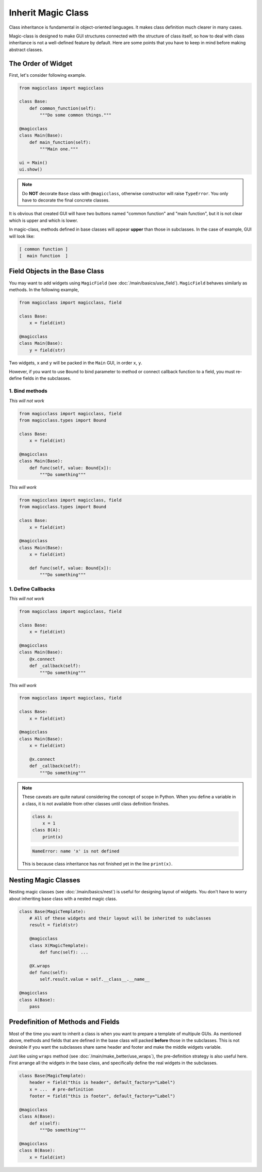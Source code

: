 ===================
Inherit Magic Class
===================

Class inheritance is fundamental in object-oriented languages. It makes class
definition much clearer in many cases.

Magic-class is designed to make GUI structures connected with the structure of
class itself, so how to deal with class inheritance is not a well-defined feature
by default. Here are some points that you have to keep in mind before making
abstract classes.

The Order of Widget
===================

First, let's consider following example.

.. code-block:: python

    from magicclass import magicclass

    class Base:
        def common_function(self):
            """Do some common things."""

    @magicclass
    class Main(Base):
        def main_function(self):
            """Main one."""

    ui = Main()
    ui.show()

.. note::

    Do **NOT** decorate ``Base`` class with ``@magicclass``, otherwise constructor will
    raise ``TypeError``. You only have to decorate the final concrete classes.

It is obvious that created GUI will have two buttons named "common function" and "main
function", but it is not clear which is upper and which is lower.

In magic-class, methods defined in base classes will appear **upper** than those in
subclasses. In the case of example, GUI will look like:

.. code-block::

    [ common function ]
    [  main function  ]


Field Objects in the Base Class
===============================

You may want to add widgets using ``MagicField`` (see :doc:`/main/basics/use_field`).
``MagicField`` behaves similarly as methods. In the following example,

.. code-block:: python

    from magicclass import magicclass, field

    class Base:
        x = field(int)

    @magicclass
    class Main(Base):
        y = field(str)

Two widgets, ``x`` and ``y`` will be packed in the ``Main`` GUI, in order ``x``, ``y``.

However, if you want to use ``Bound`` to bind parameter to method or connect callback
function to a field, you must re-define fields in the subclasses.

1. Bind methods
---------------

.. container:: twocol

    .. container:: leftside

        *This will not work*

        .. code-block:: python

            from magicclass import magicclass, field
            from magicclass.types import Bound

            class Base:
                x = field(int)

            @magicclass
            class Main(Base):
                def func(self, value: Bound[x]):
                    """Do something"""

    .. container:: rightside

        *This will work*

        .. code-block:: python

            from magicclass import magicclass, field
            from magicclass.types import Bound

            class Base:
                x = field(int)

            @magicclass
            class Main(Base):
                x = field(int)

                def func(self, value: Bound[x]):
                    """Do something"""

1. Define Callbacks
-------------------

.. container:: twocol

    .. container:: leftside

        *This will not work*

        .. code-block:: python

            from magicclass import magicclass, field

            class Base:
                x = field(int)

            @magicclass
            class Main(Base):
                @x.connect
                def _callback(self):
                    """Do something"""

    .. container:: rightside

        *This will work*

        .. code-block:: python

            from magicclass import magicclass, field

            class Base:
                x = field(int)

            @magicclass
            class Main(Base):
                x = field(int)

                @x.connect
                def _callback(self):
                    """Do something"""

.. note::

    These caveats are quite natural considering the concept of scope in Python.
    When you define a variable in a class, it is not available from other classes
    until class definition finishes.

    .. code-block:: python

        class A:
            x = 1
        class B(A):
            print(x)

    .. code-block::

        NameError: name 'x' is not defined

    This is because class inheritance has not finished yet in the line ``print(x)``.

Nesting Magic Classes
=====================

Nesting magic classes (see :doc:`/main/basics/nest`) is useful for designing layout of widgets.
You don't have to worry about inheriting base class with a nested magic class.

.. code-block:: python

    class Base(MagicTemplate):
        # All of these widgets and their layout will be inherited to subclasses
        result = field(str)

        @magicclass
        class X(MagicTemplate):
            def func(self): ...

        @X.wraps
        def func(self):
            self.result.value = self.__class__.__name__

    @magicclass
    class A(Base):
        pass

Predefinition of Methods and Fields
===================================

Most of the time you want to inherit a class is when you want to prepare a template
of multipule GUIs. As mentioned above, methods and fields that are defined in the
base class will packed **before** those in the subclasses. This is not desirable if
you want the subclasses share same header and footer and make the middle widgets variable.

Just like using ``wraps`` method (see :doc:`/main/make_better/use_wraps`), the pre-definition strategy is
also useful here. First arrange all the widgets in the base class, and specifically
define the real widgets in the subclasses.

.. code-block:: python

    class Base(MagicTemplate):
        header = field("this is header", default_factory="Label")
        x = ...  # pre-definition
        footer = field("this is footer", default_factory="Label")

    @magicclass
    class A(Base):
        def x(self):
            """Do something"""

    @magicclass
    class B(Base):
        x = field(int)

.. image:: ../images/fig_7-1.png
